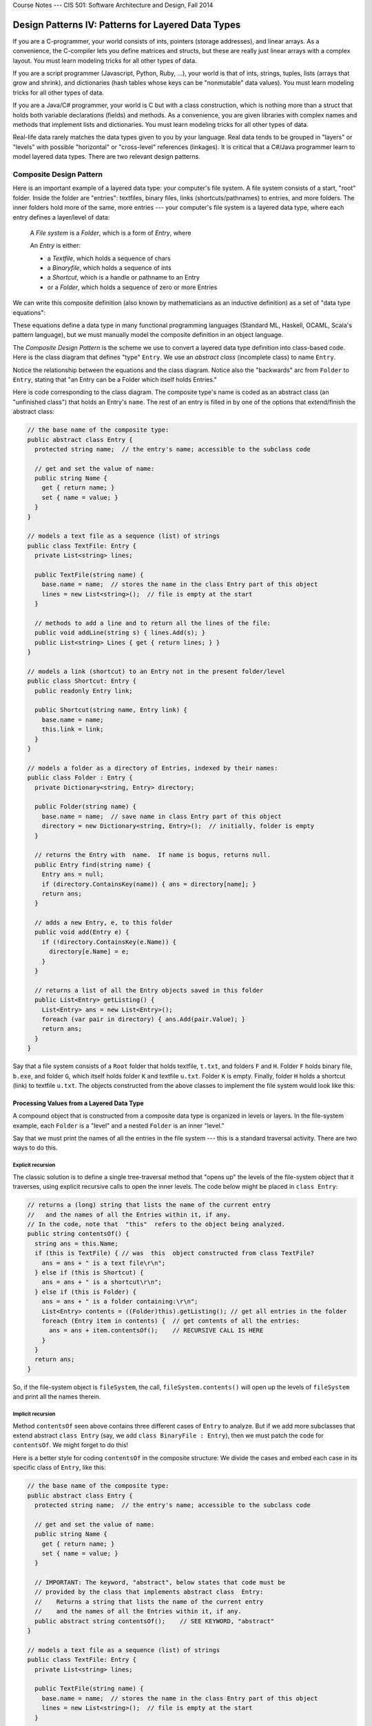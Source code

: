 .. raw:: html

   <br/>
   <font color="darkgray">
   <big><big><b>
   
Course Notes --- CIS 501: Software Architecture and Design, Fall 2014

.. raw:: html

   </b></big></big>
   </font>


.. _design-patterns-layered-dt:

Design Patterns IV: Patterns for Layered Data Types
###################################################

If you are a C-programmer, your world consists of ints, pointers
(storage addresses), and linear arrays.
As a convenience, the C-compiler lets you define matrices and structs, but
these are really just linear arrays with a complex layout.
You must learn modeling tricks for all other types of data.

If you are a script programmer (Javascript, Python, Ruby, ...), your world is
that of ints, strings, tuples, lists (arrays that grow and shrink), and
dictionaries (hash tables whose keys can be "nonmutable" data values).
You must learn modeling tricks for all other types of data.

If you are a Java/C# programmer, your world is C but with a class construction,
which is nothing more than a struct that holds both variable declarations
(fields) and methods.
As a convenience, you are given libraries with complex names and methods that
implement lists and dictionaries.
You must learn modeling tricks for all other types of data.

Real-life data rarely matches the data types given to you by your language.
Real data tends to be grouped in "layers" or "levels" with possible "horizontal"
or "cross-level" references (linkages).
It is critical that a C#/Java programmer learn to model layered data types.
There are two relevant design patterns.


Composite Design Pattern
************************

Here is an important example of a layered data type:
your computer's file system.
A file system consists of a start, "root" folder.
Inside the folder are "entries": textfiles, binary files, links
(shortcuts/pathnames) to entries, and more folders.
The inner folders hold more of the same, more entries --- your computer's file
system is a layered data type, where each entry defines a layer/level of data:

    A *File system* is a *Folder*, which is a form of *Entry*, where

    An *Entry* is either:
    
    * a *Textfile*, which holds a sequence of chars

    * a *Binaryfile*, which holds a sequence of ints

    * a *Shortcut*, which is a handle or pathname to an Entry

    * or a *Folder*, which holds a sequence of zero or more Entries

We can write this composite definition (also known by mathematicians as
an inductive definition) as a set of "data type equations":

.. productionlist::
   Entry      : `Textfile` | `Binaryfile` | `Shortcut` | `Folder`
   Textfile   : List<char>
   Binaryfile : List<int>
   Shortcut   : pointerTo(`Entry`)
   Folder     : Dictionary<string, `Entry`>
              :
   FileSystem : `Folder`

These equations define a data type in many functional programming languages
(Standard ML, Haskell, OCAML, Scala's pattern language), but we must manually
model the composite definition in an object language.

The *Composite Design Pattern* is the scheme we use to convert a layered data
type definition into class-based code.
Here is the class diagram that defines "type" ``Entry``.
We use an *abstract class* (incomplete class) to name ``Entry``.

.. image:: comp1.png

Notice the relationship between the equations and the class diagram.
Notice also the "backwards" arc from ``Folder`` to ``Entry``, stating that
"an Entry can be a Folder which itself holds Entries."

Here is code corresponding to the class diagram.
The composite type's name is coded as an abstract class (an "unfinished class")
that holds an Entry's ``name``.
The rest of an entry is filled in by one of the options that extend/finish
the abstract class:

.. code-block:: c#

   // the base name of the composite type:
   public abstract class Entry {
     protected string name;  // the entry's name; accessible to the subclass code

     // get and set the value of name:
     public string Name {
       get { return name; }
       set { name = value; }
     }
   }

   // models a text file as a sequence (list) of strings
   public class TextFile: Entry {
     private List<string> lines;

     public TextFile(string name) {
       base.name = name;  // stores the name in the class Entry part of this object
       lines = new List<string>();  // file is empty at the start
     }

     // methods to add a line and to return all the lines of the file:
     public void addLine(string s) { lines.Add(s); }
     public List<string> Lines { get { return lines; } }
   }

   // models a link (shortcut) to an Entry not in the present folder/level
   public class Shortcut: Entry {
     public readonly Entry link;

     public Shortcut(string name, Entry link) {
       base.name = name;
       this.link = link;
     }
   }

   // models a folder as a directory of Entries, indexed by their names:
   public class Folder : Entry {
     private Dictionary<string, Entry> directory;

     public Folder(string name) {
       base.name = name;  // save name in class Entry part of this object
       directory = new Dictionary<string, Entry>();  // initially, folder is empty
     }

     // returns the Entry with  name.  If name is bogus, returns null.
     public Entry find(string name) {
       Entry ans = null;
       if (directory.ContainsKey(name)) { ans = directory[name]; }
       return ans;
     }

     // adds a new Entry, e, to this folder
     public void add(Entry e) { 
       if (!directory.ContainsKey(e.Name)) {
         directory[e.Name] = e;
       }
     }

     // returns a list of all the Entry objects saved in this folder
     public List<Entry> getListing() {
       List<Entry> ans = new List<Entry>();
       foreach (var pair in directory) { ans.Add(pair.Value); }
       return ans;
     }
   }

Say that a file system consists of a ``Root`` folder that holds textfile, 
``t.txt``, and folders ``F`` and ``H``.
Folder ``F`` holds binary file, ``b.exe``, and folder ``G``, which itself holds
folder ``K`` and textfile ``u.txt``.
Folder ``K`` is empty.
Finally, folder ``H`` holds a shortcut (link) to textfile ``u.txt``.
The objects constructed from the above classes to implement the file system
would look like this:

.. image:: compob.jpg


Processing Values from a Layered Data Type
==========================================

A compound object that is constructed from a composite data type is organized in
levels or layers.
In the file-system example, each ``Folder`` is a "level" and a nested ``Folder``
is an inner "level."

Say that we must print the names of all the entries in the file system ---
this is a standard traversal activity. There are two ways to do this.

Explicit recursion
------------------

The classic solution is to define a single tree-traversal method that "opens up"
the levels of the file-system object that it traverses, using explicit recursive
calls to open the inner levels.
The code below might be placed in ``class Entry``:

.. code-block:: c#

   // returns a (long) string that lists the name of the current entry
   //   and the names of all the Entries within it, if any.
   // In the code, note that  "this"  refers to the object being analyzed.
   public string contentsOf() { 
     string ans = this.Name;
     if (this is TextFile) { // was  this  object constructed from class TextFile? 
       ans = ans + " is a text file\r\n";
     } else if (this is Shortcut) {
       ans = ans + " is a shortcut\r\n";
     } else if (this is Folder) {
       ans = ans + " is a folder containing:\r\n";
       List<Entry> contents = ((Folder)this).getListing(); // get all entries in the folder
       foreach (Entry item in contents) {  // get contents of all the entries:
         ans = ans + item.contentsOf();    // RECURSIVE CALL IS HERE
       }
     }
     return ans;
   }

So, if the file-system object is ``fileSystem``, the call, 
``fileSystem.contents()`` will open up the levels of ``fileSystem`` and print
all the names therein.

Implicit recursion
------------------

Method ``contentsOf`` seen above contains three different cases of ``Entry`` to
analyze.
But if we add more subclasses that extend abstract ``class Entry`` (say, we add
``class BinaryFile : Entry``), then we must patch the code for ``contentsOf``.
We might forget to do this!

Here is a better style for coding ``contentsOf`` in the composite structure:
We divide the cases and embed each case in its specific class of ``Entry``,
like this:

.. code-block:: c#

   // the base name of the composite type:
   public abstract class Entry {
     protected string name;  // the entry's name; accessible to the subclass code

     // get and set the value of name:
     public string Name {
       get { return name; }
       set { name = value; }
     }
    
     // IMPORTANT: The keyword, "abstract", below states that code must be
     // provided by the class that implements abstract class  Entry:
     //    Returns a string that lists the name of the current entry 
     //    and the names of all the Entries within it, if any.
     public abstract string contentsOf();    // SEE KEYWORD, "abstract"
   }

   // models a text file as a sequence (list) of strings
   public class TextFile: Entry {
     private List<string> lines;

     public TextFile(string name) {
       base.name = name;  // stores the name in the class Entry part of this object
       lines = new List<string>();  // file is empty at the start
     }

     public string contentsOf() {
       return this.name + " is a text file\r\n";
     }      
   }

   // models a link (shortcut) to an Entry not in the present folder/level
   public class Shortcut: Entry {
     public readonly Entry link;

     public Shortcut(string name, Entry link) {
       base.name = name;
       this.link = link;
     }
    
     public string contentsOf() {
       return this.name + " is a shortcut\r\n";
     }     
   }

   // models a folder as a directory of Entries, indexed by their names:
   public class Folder : Entry {
     private Dictionary<string, Entry> directory;

     public Folder(string name) {
       base.name = name;  // save name in class Entry part of this object
       directory = new Dictionary<string, Entry>();  // initially, folder is empty
     }

     // returns a list of all the Entry objects saved in this folder
     public List<Entry> getListing() {
       List<Entry> ans = new List<Entry>();
       foreach (var pair in directory) { ans.Add(pair.Value); }
       return ans;
     }
    
     public string contentsOf() {
       string ans = this.name + " is a folder containing:\r\n";
       List<Entry> contents = ((Folder)this).getListing();
       foreach (Entry item in contents) {
         ans = ans + item.contentsOf();  // RECURSIVE CALL IS HERE
       }
       return ans;
     }  
   }
   
IMPORTANT: the header line, ``public abstract string contentsOf()``, in 
``class Entry`` declares that each subclass must have an appropriate 
``contentsOf`` method.
When we call ``filesystem.contentsOf()``, the code for ``contentsOf`` in 
``class Folder`` is executed first, and it calls the appropriate ``contentsOf``
methods for the folder's subentries.
The execution now proceeds in the same order as with the explicit recursion.

More Examples of Layered Types
==============================

Game board
----------

A Mario-Brother-style "adventure" game lets a player explore levels of
a universe.
The "game board" for an adventure game is usually a compound object from
a layered data type.
For example, an adventure game that explores "Areas" might use this type of
game board:

An *Area* is either:

* a *Room* that holds a ``Prize``, a ``Bomb``, and (a door to) another ``Area``;

* a *Passageway* that holds one or more (doors to) other ``Area`` s;

* *Nirvana*, which is the winning area;

* the *Black* Hole, which is the losing area.

The corresponding composite design looks like this:

.. image:: comp2.png

Game boards are constructed to have data type, ``Area``.
If you look at the code and the object diagram for the file system example,
you can visualize a layered game-board layout for an adventure game based on
exploring ``Areas``.

Spelling tree
-------------

Most word processors for cell phones have "word completion" software, that is,
when you type the first few letters of a word, the software guesses what you are
typing based on your previous typing behaviors and provides suggestions to you
for completing your word.
The software extracts its guesses from a layered data structure that it builds
and maintains, a spelling tree.

Here is a possible definition of a spelling tree for word completion:

A *path* consists of a string of chars (the "word typed so far"),
an int count of the number of times this path has been encountered as
a completed word, and a collection of paths to suffixes of the word typed so far.
This layered data type can be modelled with just one class, which holds handles
to zero of more inner levels of its own class. Here is the code for 
``class Path``:

.. code-block:: c#

   // models a partial/complete word, entered as a sequence ("path") of chars
   public class Path {
    private string word; // the sequence of chars, e.g., "cat"
    private int count;   // how many times this sequence has been used as a completed word 

    private Dictionary<char, Path> suffixes;  // extensions of this word, e.g., "cats" (indexed by 's') or "cattle" (indexed by 't')

    public Path(string wordSoFar) {
      word = wordSoFar;  count = 0;  
      suffixes = new Dictionary<char, Path>();
    }

    // "get" methods:
    public string getWord() { return word; }
    public int getCount() { return count; }

    // notify this Path that its word is complete and used in the user's document
    public void finishedWord() { count++; }

    // add another letter, c,  to the word being typed and return path of  word+c
    public Path addLetter(char c) {
      Path ans = null;
      if (suffixes.Contains(c)) {
        ans = suffixes[c];
      } else {
        ans  = new Path(word + c);
        suffixes[c] = ans;
      }
      return ans;
    }

    // returns handle to path for this  word+c. If none exists, returns null
    public Path findNextLetter(char c) {
      Path ans = null;
      if (suffixes.Contains(c)) { ans = suffixes[c]; }
      return ans;
    }
  }

Here is how we add words to the spelling tree:

.. code-block:: c#

   Path spellingTree = new Path("");

   string inputText = "cats cannot catch cold quickly";
   string[] words = inputText.split(' ');  // divide text into its 5 words
   foreach (string w in words) {  // add  w  to  spellingTree:
     Path path = spellingTree;
     foreach(char c in w) { 
       path = path.addLetter(c); 
     }
     path.finishedWord();  // increment count for  w
   }
   
This method queries spellingTree for word counts, e.g., 
``spellingTree.countOf("cats")``:

.. code-block:: c#

   public int countOf(string word) {
     Path p = this;  // start counting at the root of this tree
     foreach (char c in word) { // search tree for word, one char at a time:
       p = p.findNextLetter();
       if (p == null) { return 0; }  // word isn't found
     }
     // else, we found  word  in the tree, so
     return p.countOf();
   }


Interpreter pattern
*******************

When we use a GUI to communicate with a software system, we are using a kind of
"point and nudge" language, like humans use when they do not want to speak words
to one another.

More intelligent communication can be made with words than with
"point and nudge", and sophisticated software systems use word-based
"command languages" for input.
Examples of command languages are ``bash``, for talking to an operating system;
``SQL DML``, for asking queries to a database; and ``Javascript``, for talking
to a web browser.

Languages based on words have internal phrase structure, which is naturally
expressed by a composite data type.
(E.g., "a sentence consists of a subject phrase and a predicate phrase, where
the subject phrase has a noun and a modifier phrase and the predicate phrase
has a verb, a modifier phrase, and optional direct-object and indirect-object
phrases, ...".)

We saw in the previous section how a method uses self-calls (recursions) to open
the inner levels of an object.
This is again the case for language processing: an *interpreter* is a method
that calculates the meaning/actions of a command by opening the command with
recursive calls.

Interpreters are so important to modern-day programming that the name,
"interpreter design pattern", was coined to emphasize this implementation
technique.

Example: The Command Language of Arithmetic
===========================================

In the 1950s, Noam Chomsky realized that the syntax of a sentence can be
represented by a tree, and the rules for building syntactically correct
sentences can be written as an equational, inductive definition.
Chomsky called the definition a *grammar*.
(John Backus and Peter Naur independently discovered the same concept, and
for this reason, a grammar is sometimes called 
*BNF (Backus-Naur form) notation*.)

A grammar is a set of equations (*rules*), where each equation defines a set of
phrases (strings of words).

Say we wish to define precisely how to write arithmetic expressions, which
consist of numerals composed with addition and subtraction operators.
Here are the equations (rules) that define the syntax of arithmetic expressions:

.. productionlist::
   EXPRESSION : `NUMERAL` |  ( `EXPRESSION` `OPERATOR` `EXPRESSION` )
   OPERATOR   : + | -
              :
   NUMERAL    : a sequence of digits from the set { 0, 1, 2, ..., 9 }

The words in upper-case letters (*nonterminals*) name phrase and word forms: 
an ``EXPRESSION`` phrase consists of *either* a ``NUMERAL`` word *or*
a left paren followed by another (smaller) ``EXPRESSION`` phrase followed by
an ``OPERATOR`` word followed by another (smaller) ``EXPRESSION`` phrase
followed by a right paren. (The vertical bar means "or".)

If the third equation is too informal for you, we can replace it with these two:

.. productionlist::
   NUMERAL : `DIGIT` | `DIGIT` `NUMERAL`
   DIGIT   :  0 | 1 | 2 | 3 | 4 | 5 | 6 | 7 | 8 | 9
    
but usually the spelling of individual words is stated informally, like we did
originally.
Using the rules, we can verify that this sequence of symbols is a legal 
``EXPRESSION`` phrase::

   (14 - (3 + 2))

Here is the explanation, stated in words:

``14`` is a NUMERAL (as are ``3`` and ``2``)
all NUMERALs are legal EXPRESSION phrases, so ``14`` is an EXPRESSION phrase, as
are ``3`` and ``2``.
Since ``3`` and ``2`` are EXPRESSION phrases, then so is ``(3 + 2)`` because 
``+`` is an OPERATOR.
``(14 - (3 + 2))`` is an EXPRESSION, because ``14`` and ``(3 + 2)`` are 
EXPRESSIONs, and ``-`` is an OPERATOR.
There is a compact representation of an arithmetic sentence, as an 
*operator tree*. 
Here is the operator tree for ``(4 - (3 + 2))``::

           -
         /   \
        4     +
             / \
            3   2

An operator tree places the "operator" or "verb" at the top of each "phrase"
(subtree).

An operator tree for arithmetic has two forms, which we can define precisely
with its own BNF rule, like this::

   TREE    ::=  NUMERAL   |     OP
                               /  \
                            TREE  TREE
   OP      ::=  +  |  -
   NUMERAL ::=  a string of digits

That is, every operator tree is either just a single numeral or a tree holding
an operator symbol and two subtrees.
This is clearly a composite type whose code looks like this:

.. code-block:: c#

   public abstract class Expression { }

   public class NumeralTree : Expression {
     public readonly string theNumeral;
     // ...
   }

   public class ExpressionTree : Expression {
     public readonly string operator;  // should be "+" or "-"
     public readonly Expression left;
     public readonly Expression right;
     // ...
   }


A parser reads a string like ``(14 - (2 + 3))`` and generates this operator tree:

.. code-block:: c#

   Expression tree = new ExpressionTree("-",
                                        new NumeralTree("14"),
                                        new ExpressionTree("+",
                                                           new NumeralTree("2"),
                                                           new NumeralTree("3")));

When a compiler or interpreter processes a computer program, it first builds
the program's operator tree.
Then, it calculates the meaning --- the semantics --- of the tree.

Here is the interpreter for the arithmetic language.
It computes on the operator tree representation of the arithmetic program:

.. code-block:: c#

   public int interpretTree(Expression t) {
     int meaning = -1;
     if (t is Numeral) {
       meaning = Convert.ToInt32(t.theNumeral);
     } else if (t is ExpressionTree) {
       int leftmeaning = interpretTree(t.left);
       int rightmeaning = interpretTree(t.right);
       if (t.operator == "+") {
         meaning = leftmeaning + rightmeaning;
       } else if (t.operator == "-") {
         meaning =  leftmeaning + rightmeaning;
       }
     }
     return meaning;
   }

*The function's recursions match the recursions in the grammar rule/composite
data type that defines the set of operator trees.*
The recursion computes the numerical meanings of the subtrees and combines them
to get the meaning of the complete tree.


----

.. raw:: html

   <p align=right><small><em>
   This note was adapted from David Schmidt's CIS 501, Spring 2014, 
   <a href="http://people.cis.ksu.edu/~schmidt/501s14/Lectures/DP4S.html">Lecture 14</a>
   course note. © Copyright 2014, David Schmidt.
   </em></small></p>
